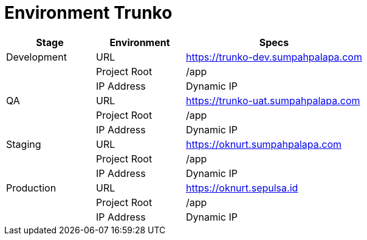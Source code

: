 = Environment Trunko

[cols="25%,25%,50%",frame=all, grid=all]
|===
^.^h|*Stage* 
^.^h|*Environment* 
^.^h|*Specs*

| Development | URL | https://trunko-dev.sumpahpalapa.com
| | Project Root | /app
| | IP Address | Dynamic IP
| QA | URL | https://trunko-uat.sumpahpalapa.com
| | Project Root | /app
| | IP Address | Dynamic IP
| Staging | URL | https://oknurt.sumpahpalapa.com
| | Project Root | /app
| | IP Address | Dynamic IP
| Production | URL | https://oknurt.sepulsa.id
| | Project Root | /app
| | IP Address | Dynamic IP
|===
